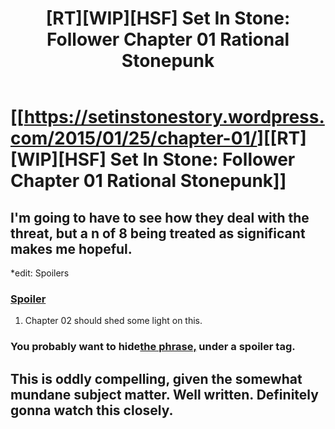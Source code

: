#+TITLE: [RT][WIP][HSF] Set In Stone: Follower Chapter 01 Rational Stonepunk

* [[https://setinstonestory.wordpress.com/2015/01/25/chapter-01/][[RT][WIP][HSF] Set In Stone: Follower Chapter 01 Rational Stonepunk]]
:PROPERTIES:
:Author: Farmerbob1
:Score: 6
:DateUnix: 1422245636.0
:DateShort: 2015-Jan-26
:END:

** I'm going to have to see how they deal with the threat, but a n of 8 being treated as significant makes me hopeful.

*edit: Spoilers
:PROPERTIES:
:Author: Empiricist_or_not
:Score: 1
:DateUnix: 1422282047.0
:DateShort: 2015-Jan-26
:END:

*** [[#s][Spoiler]]
:PROPERTIES:
:Author: Jello_Raptor
:Score: 2
:DateUnix: 1422320874.0
:DateShort: 2015-Jan-27
:END:

**** Chapter 02 should shed some light on this.
:PROPERTIES:
:Author: Farmerbob1
:Score: 1
:DateUnix: 1422467924.0
:DateShort: 2015-Jan-28
:END:


*** You probably want to hide[[#s][the phrase,]] under a spoiler tag.
:PROPERTIES:
:Author: xamueljones
:Score: 1
:DateUnix: 1422299873.0
:DateShort: 2015-Jan-26
:END:


** This is oddly compelling, given the somewhat mundane subject matter. Well written. Definitely gonna watch this closely.
:PROPERTIES:
:Author: Kodix
:Score: 1
:DateUnix: 1422351876.0
:DateShort: 2015-Jan-27
:END:
